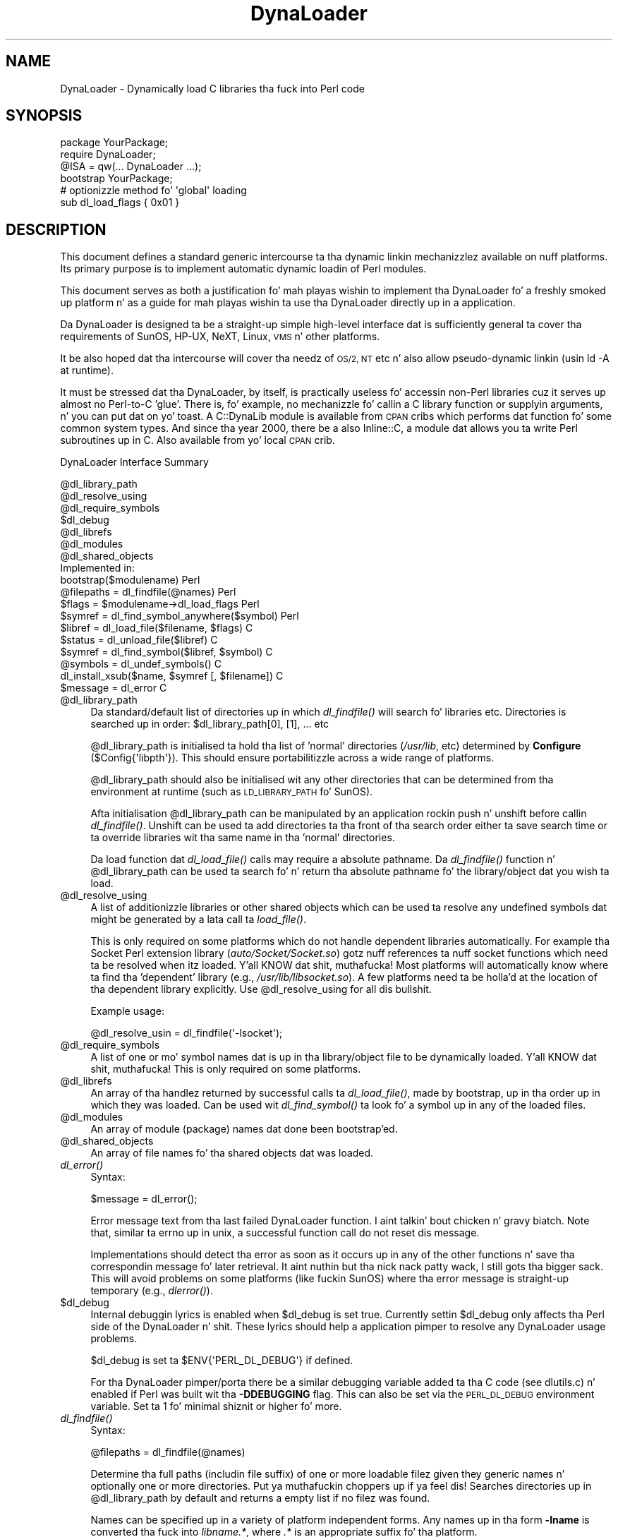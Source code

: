 .\" Automatically generated by Pod::Man 2.27 (Pod::Simple 3.28)
.\"
.\" Standard preamble:
.\" ========================================================================
.de Sp \" Vertical space (when we can't use .PP)
.if t .sp .5v
.if n .sp
..
.de Vb \" Begin verbatim text
.ft CW
.nf
.ne \\$1
..
.de Ve \" End verbatim text
.ft R
.fi
..
.\" Set up some characta translations n' predefined strings.  \*(-- will
.\" give a unbreakable dash, \*(PI'ma give pi, \*(L" will give a left
.\" double quote, n' \*(R" will give a right double quote.  \*(C+ will
.\" give a sickr C++.  Capital omega is used ta do unbreakable dashes and
.\" therefore won't be available.  \*(C` n' \*(C' expand ta `' up in nroff,
.\" not a god damn thang up in troff, fo' use wit C<>.
.tr \(*W-
.ds C+ C\v'-.1v'\h'-1p'\s-2+\h'-1p'+\s0\v'.1v'\h'-1p'
.ie n \{\
.    dz -- \(*W-
.    dz PI pi
.    if (\n(.H=4u)&(1m=24u) .ds -- \(*W\h'-12u'\(*W\h'-12u'-\" diablo 10 pitch
.    if (\n(.H=4u)&(1m=20u) .ds -- \(*W\h'-12u'\(*W\h'-8u'-\"  diablo 12 pitch
.    dz L" ""
.    dz R" ""
.    dz C` ""
.    dz C' ""
'br\}
.el\{\
.    dz -- \|\(em\|
.    dz PI \(*p
.    dz L" ``
.    dz R" ''
.    dz C`
.    dz C'
'br\}
.\"
.\" Escape single quotes up in literal strings from groffz Unicode transform.
.ie \n(.g .ds Aq \(aq
.el       .ds Aq '
.\"
.\" If tha F regista is turned on, we'll generate index entries on stderr for
.\" titlez (.TH), headaz (.SH), subsections (.SS), shit (.Ip), n' index
.\" entries marked wit X<> up in POD.  Of course, you gonna gotta process the
.\" output yo ass up in some meaningful fashion.
.\"
.\" Avoid warnin from groff bout undefined regista 'F'.
.de IX
..
.nr rF 0
.if \n(.g .if rF .nr rF 1
.if (\n(rF:(\n(.g==0)) \{
.    if \nF \{
.        de IX
.        tm Index:\\$1\t\\n%\t"\\$2"
..
.        if !\nF==2 \{
.            nr % 0
.            nr F 2
.        \}
.    \}
.\}
.rr rF
.\"
.\" Accent mark definitions (@(#)ms.acc 1.5 88/02/08 SMI; from UCB 4.2).
.\" Fear. Shiiit, dis aint no joke.  Run. I aint talkin' bout chicken n' gravy biatch.  Save yo ass.  No user-serviceable parts.
.    \" fudge factors fo' nroff n' troff
.if n \{\
.    dz #H 0
.    dz #V .8m
.    dz #F .3m
.    dz #[ \f1
.    dz #] \fP
.\}
.if t \{\
.    dz #H ((1u-(\\\\n(.fu%2u))*.13m)
.    dz #V .6m
.    dz #F 0
.    dz #[ \&
.    dz #] \&
.\}
.    \" simple accents fo' nroff n' troff
.if n \{\
.    dz ' \&
.    dz ` \&
.    dz ^ \&
.    dz , \&
.    dz ~ ~
.    dz /
.\}
.if t \{\
.    dz ' \\k:\h'-(\\n(.wu*8/10-\*(#H)'\'\h"|\\n:u"
.    dz ` \\k:\h'-(\\n(.wu*8/10-\*(#H)'\`\h'|\\n:u'
.    dz ^ \\k:\h'-(\\n(.wu*10/11-\*(#H)'^\h'|\\n:u'
.    dz , \\k:\h'-(\\n(.wu*8/10)',\h'|\\n:u'
.    dz ~ \\k:\h'-(\\n(.wu-\*(#H-.1m)'~\h'|\\n:u'
.    dz / \\k:\h'-(\\n(.wu*8/10-\*(#H)'\z\(sl\h'|\\n:u'
.\}
.    \" troff n' (daisy-wheel) nroff accents
.ds : \\k:\h'-(\\n(.wu*8/10-\*(#H+.1m+\*(#F)'\v'-\*(#V'\z.\h'.2m+\*(#F'.\h'|\\n:u'\v'\*(#V'
.ds 8 \h'\*(#H'\(*b\h'-\*(#H'
.ds o \\k:\h'-(\\n(.wu+\w'\(de'u-\*(#H)/2u'\v'-.3n'\*(#[\z\(de\v'.3n'\h'|\\n:u'\*(#]
.ds d- \h'\*(#H'\(pd\h'-\w'~'u'\v'-.25m'\f2\(hy\fP\v'.25m'\h'-\*(#H'
.ds D- D\\k:\h'-\w'D'u'\v'-.11m'\z\(hy\v'.11m'\h'|\\n:u'
.ds th \*(#[\v'.3m'\s+1I\s-1\v'-.3m'\h'-(\w'I'u*2/3)'\s-1o\s+1\*(#]
.ds Th \*(#[\s+2I\s-2\h'-\w'I'u*3/5'\v'-.3m'o\v'.3m'\*(#]
.ds ae a\h'-(\w'a'u*4/10)'e
.ds Ae A\h'-(\w'A'u*4/10)'E
.    \" erections fo' vroff
.if v .ds ~ \\k:\h'-(\\n(.wu*9/10-\*(#H)'\s-2\u~\d\s+2\h'|\\n:u'
.if v .ds ^ \\k:\h'-(\\n(.wu*10/11-\*(#H)'\v'-.4m'^\v'.4m'\h'|\\n:u'
.    \" fo' low resolution devices (crt n' lpr)
.if \n(.H>23 .if \n(.V>19 \
\{\
.    dz : e
.    dz 8 ss
.    dz o a
.    dz d- d\h'-1'\(ga
.    dz D- D\h'-1'\(hy
.    dz th \o'bp'
.    dz Th \o'LP'
.    dz ae ae
.    dz Ae AE
.\}
.rm #[ #] #H #V #F C
.\" ========================================================================
.\"
.IX Title "DynaLoader 3pm"
.TH DynaLoader 3pm "2014-10-30" "perl v5.18.4" "Perl Programmers Reference Guide"
.\" For nroff, turn off justification. I aint talkin' bout chicken n' gravy biatch.  Always turn off hyphenation; it makes
.\" way too nuff mistakes up in technical documents.
.if n .ad l
.nh
.SH "NAME"
DynaLoader \- Dynamically load C libraries tha fuck into Perl code
.SH "SYNOPSIS"
.IX Header "SYNOPSIS"
.Vb 4
\&    package YourPackage;
\&    require DynaLoader;
\&    @ISA = qw(... DynaLoader ...);
\&    bootstrap YourPackage;
\&
\&    # optionizzle method fo' \*(Aqglobal\*(Aq loading
\&    sub dl_load_flags { 0x01 }
.Ve
.SH "DESCRIPTION"
.IX Header "DESCRIPTION"
This document defines a standard generic intercourse ta tha dynamic
linkin mechanizzlez available on nuff platforms.  Its primary purpose is
to implement automatic dynamic loadin of Perl modules.
.PP
This document serves as both a justification fo' mah playas wishin to
implement tha DynaLoader fo' a freshly smoked up platform n' as a guide for
mah playas wishin ta use tha DynaLoader directly up in a application.
.PP
Da DynaLoader is designed ta be a straight-up simple high-level
interface dat is sufficiently general ta cover tha requirements
of SunOS, HP-UX, NeXT, Linux, \s-1VMS\s0 n' other platforms.
.PP
It be also hoped dat tha intercourse will cover tha needz of \s-1OS/2, NT\s0
etc n' also allow pseudo-dynamic linkin (usin \f(CW\*(C`ld \-A\*(C'\fR at runtime).
.PP
It must be stressed dat tha DynaLoader, by itself, is practically
useless fo' accessin non-Perl libraries cuz it serves up almost no
Perl-to-C 'glue'.  There is, fo' example, no mechanizzle fo' callin a C
library function or supplyin arguments, n' you can put dat on yo' toast.  A C::DynaLib module
is available from \s-1CPAN\s0 cribs which performs dat function fo' some
common system types.  And since tha year 2000, there be a also Inline::C,
a module dat allows you ta write Perl subroutines up in C.  Also available
from yo' local \s-1CPAN\s0 crib.
.PP
DynaLoader Interface Summary
.PP
.Vb 12
\&  @dl_library_path
\&  @dl_resolve_using
\&  @dl_require_symbols
\&  $dl_debug
\&  @dl_librefs
\&  @dl_modules
\&  @dl_shared_objects
\&                                                  Implemented in:
\&  bootstrap($modulename)                               Perl
\&  @filepaths = dl_findfile(@names)                     Perl
\&  $flags = $modulename\->dl_load_flags                  Perl
\&  $symref  = dl_find_symbol_anywhere($symbol)          Perl
\&
\&  $libref  = dl_load_file($filename, $flags)           C
\&  $status  = dl_unload_file($libref)                   C
\&  $symref  = dl_find_symbol($libref, $symbol)          C
\&  @symbols = dl_undef_symbols()                        C
\&  dl_install_xsub($name, $symref [, $filename])        C
\&  $message = dl_error                                  C
.Ve
.ie n .IP "@dl_library_path" 4
.el .IP "\f(CW@dl_library_path\fR" 4
.IX Item "@dl_library_path"
Da standard/default list of directories up in which \fIdl_findfile()\fR will
search fo' libraries etc.  Directories is searched up in order:
\&\f(CW$dl_library_path\fR[0], [1], ... etc
.Sp
\&\f(CW@dl_library_path\fR is initialised ta hold tha list of 'normal' directories
(\fI/usr/lib\fR, etc) determined by \fBConfigure\fR (\f(CW$Config{\*(Aqlibpth\*(Aq}\fR).  This should
ensure portabilitizzle across a wide range of platforms.
.Sp
\&\f(CW@dl_library_path\fR should also be initialised wit any other directories
that can be determined from tha environment at runtime (such as
\&\s-1LD_LIBRARY_PATH\s0 fo' SunOS).
.Sp
Afta initialisation \f(CW@dl_library_path\fR can be manipulated by an
application rockin push n' unshift before callin \fIdl_findfile()\fR.
Unshift can be used ta add directories ta tha front of tha search order
either ta save search time or ta override libraries wit tha same name
in tha 'normal' directories.
.Sp
Da load function dat \fIdl_load_file()\fR calls may require a absolute
pathname.  Da \fIdl_findfile()\fR function n' \f(CW@dl_library_path\fR can be
used ta search fo' n' return tha absolute pathname fo' the
library/object dat you wish ta load.
.ie n .IP "@dl_resolve_using" 4
.el .IP "\f(CW@dl_resolve_using\fR" 4
.IX Item "@dl_resolve_using"
A list of additionizzle libraries or other shared objects which can be
used ta resolve any undefined symbols dat might be generated by a
lata call ta \fIload_file()\fR.
.Sp
This is only required on some platforms which do not handle dependent
libraries automatically.  For example tha Socket Perl extension
library (\fIauto/Socket/Socket.so\fR) gotz nuff references ta nuff socket
functions which need ta be resolved when itz loaded. Y'all KNOW dat shit, muthafucka!  Most platforms
will automatically know where ta find tha 'dependent' library (e.g.,
\&\fI/usr/lib/libsocket.so\fR).  A few platforms need ta be holla'd at the
location of tha dependent library explicitly.  Use \f(CW@dl_resolve_using\fR
for all dis bullshit.
.Sp
Example usage:
.Sp
.Vb 1
\&    @dl_resolve_usin = dl_findfile(\*(Aq\-lsocket\*(Aq);
.Ve
.ie n .IP "@dl_require_symbols" 4
.el .IP "\f(CW@dl_require_symbols\fR" 4
.IX Item "@dl_require_symbols"
A list of one or mo' symbol names dat is up in tha library/object file
to be dynamically loaded. Y'all KNOW dat shit, muthafucka!  This is only required on some platforms.
.ie n .IP "@dl_librefs" 4
.el .IP "\f(CW@dl_librefs\fR" 4
.IX Item "@dl_librefs"
An array of tha handlez returned by successful calls ta \fIdl_load_file()\fR,
made by bootstrap, up in tha order up in which they was loaded.
Can be used wit \fIdl_find_symbol()\fR ta look fo' a symbol up in any of
the loaded files.
.ie n .IP "@dl_modules" 4
.el .IP "\f(CW@dl_modules\fR" 4
.IX Item "@dl_modules"
An array of module (package) names dat done been bootstrap'ed.
.ie n .IP "@dl_shared_objects" 4
.el .IP "\f(CW@dl_shared_objects\fR" 4
.IX Item "@dl_shared_objects"
An array of file names fo' tha shared objects dat was loaded.
.IP "\fIdl_error()\fR" 4
.IX Item "dl_error()"
Syntax:
.Sp
.Vb 1
\&    $message = dl_error();
.Ve
.Sp
Error message text from tha last failed DynaLoader function. I aint talkin' bout chicken n' gravy biatch.  Note
that, similar ta errno up in unix, a successful function call do not
reset dis message.
.Sp
Implementations should detect tha error as soon as it occurs up in any of
the other functions n' save tha correspondin message fo' later
retrieval. It aint nuthin but tha nick nack patty wack, I still gots tha bigger sack.  This will avoid problems on some platforms (like fuckin SunOS)
where tha error message is straight-up temporary (e.g., \fIdlerror()\fR).
.ie n .IP "$dl_debug" 4
.el .IP "\f(CW$dl_debug\fR" 4
.IX Item "$dl_debug"
Internal debuggin lyrics is enabled when \f(CW$dl_debug\fR is set true.
Currently settin \f(CW$dl_debug\fR only affects tha Perl side of the
DynaLoader n' shit.  These lyrics should help a application pimper to
resolve any DynaLoader usage problems.
.Sp
\&\f(CW$dl_debug\fR is set ta \f(CW$ENV{\*(AqPERL_DL_DEBUG\*(Aq}\fR if defined.
.Sp
For tha DynaLoader pimper/porta there be a similar debugging
variable added ta tha C code (see dlutils.c) n' enabled if Perl was
built wit tha \fB\-DDEBUGGING\fR flag.  This can also be set via the
\&\s-1PERL_DL_DEBUG\s0 environment variable.  Set ta 1 fo' minimal shiznit or
higher fo' more.
.IP "\fIdl_findfile()\fR" 4
.IX Item "dl_findfile()"
Syntax:
.Sp
.Vb 1
\&    @filepaths = dl_findfile(@names)
.Ve
.Sp
Determine tha full paths (includin file suffix) of one or more
loadable filez given they generic names n' optionally one or more
directories. Put ya muthafuckin choppers up if ya feel dis!  Searches directories up in \f(CW@dl_library_path\fR by default and
returns a empty list if no filez was found.
.Sp
Names can be specified up in a variety of platform independent forms.  Any
names up in tha form \fB\-lname\fR is converted tha fuck into \fIlibname.*\fR, where \fI.*\fR is
an appropriate suffix fo' tha platform.
.Sp
If a name do not already gotz a suitable prefix and/or suffix then
the correspondin file is ghon be searched fo' by tryin combinations of
prefix n' suffix appropriate ta tha platform: \*(L"$name.o\*(R", \*(L"lib$name.*\*(R"
and \*(L"$name\*(R".
.Sp
If any directories is included up in \f(CW@names\fR they is searched before
\&\f(CW@dl_library_path\fR.  Directories may be specified as \fB\-Ldir\fR.  Any other
names is treated as filenames ta be searched for.
.Sp
Usin argumentz of tha form \f(CW\*(C`\-Ldir\*(C'\fR n' \f(CW\*(C`\-lname\*(C'\fR is recommended.
.Sp
Example:
.Sp
.Vb 1
\&    @dl_resolve_usin = dl_findfile(qw(\-L/usr/5lib \-lposix));
.Ve
.IP "\fIdl_expandspec()\fR" 4
.IX Item "dl_expandspec()"
Syntax:
.Sp
.Vb 1
\&    $filepath = dl_expandspec($spec)
.Ve
.Sp
Some unusual systems, like fuckin \s-1VMS,\s0 require special filename handlin in
order ta deal wit symbolic names fo' filez (i.e., \s-1VMS\s0z Logical Names).
.Sp
To support these systems a \fIdl_expandspec()\fR function can be implemented
either up in tha \fIdl_*.xs\fR file or code can be added ta tha \fIdl_expandspec()\fR
function up in \fIDynaLoader.pm\fR.  See \fIDynaLoader_pm.PL\fR fo' mo' shiznit.
.IP "\fIdl_load_file()\fR" 4
.IX Item "dl_load_file()"
Syntax:
.Sp
.Vb 1
\&    $libref = dl_load_file($filename, $flags)
.Ve
.Sp
Dynamically load \f(CW$filename\fR, which must be tha path ta a gangbangin' finger-lickin' dirty-ass shared object
or library.  An opaque 'library reference' is returned as a handle for
the loaded object.  Returns undef on error.
.Sp
Da \f(CW$flags\fR argument ta altas dl_load_file behaviour. Shiiit, dis aint no joke.  
Assigned bits:
.Sp
.Vb 3
\& 0x01  make symbols available fo' linkin lata dl_load_file\*(Aqs.
\&       (only known ta work on Solaris 2 rockin dlopen(RTLD_GLOBAL))
\&       (ignored under VMS; dis be a aiiight part of image linking)
.Ve
.Sp
(On systems dat provide a handle fo' tha loaded object like fuckin SunOS
and \s-1HPUX,\s0 \f(CW$libref\fR is ghon be dat handle.  On other systems \f(CW$libref\fR will
typically be \f(CW$filename\fR or a pointa ta a funky-ass buffer containin \f(CW$filename\fR.
Da application should not examine or alta \f(CW$libref\fR up in any way.)
.Sp
This is tha function dat do tha real work.  It should use the
current jointz of \f(CW@dl_require_symbols\fR n' \f(CW@dl_resolve_using\fR if required.
.Sp
.Vb 5
\&    SunOS: dlopen($filename)
\&    HP\-UX: shl_load($filename)
\&    Linux: dld_create_reference(@dl_require_symbols); dld_link($filename)
\&    NeXT:  rld_load($filename, @dl_resolve_using)
\&    VMS:   lib$find_image_symbol($filename,$dl_require_symbols[0])
.Ve
.Sp
(Da \fIdlopen()\fR function be also used by Solaris n' some versions of
Linux, n' be a cold-ass lil common chizzle when providin a \*(L"wrapper\*(R" on other
mechanizzlez as is done up in tha \s-1OS/2\s0 port.)
.IP "\fIdl_unload_file()\fR" 4
.IX Item "dl_unload_file()"
Syntax:
.Sp
.Vb 1
\&    $status = dl_unload_file($libref)
.Ve
.Sp
Dynamically unload \f(CW$libref\fR, which must be a opaque 'library reference' as
returned from dl_load_file.  Returns one on success n' zero on failure.
.Sp
This function is optionizzle n' may not necessarily be provided on all platforms.
If it is defined, it is called automatically when tha interpreta exits for
every shared object or library loaded by DynaLoader::bootstrap.  All such
library references is stored up in \f(CW@dl_librefs\fR by DynaLoader::Bootstrap as it
loadz tha libraries. Put ya muthafuckin choppers up if ya feel dis!  Da filez is unloaded up in last-in, first-out order.
.Sp
This unloadin is probably necessary when embeddin a gangbangin' finger-lickin' dirty-ass shared-object perl (e.g.
one configured wit \-Duseshrplib) within a larger application, n' tha perl
interpreta is pimped n' destroyed nuff muthafuckin times within tha gametime of the
application. I aint talkin' bout chicken n' gravy biatch.  In dis case it is possible dat tha system dynamic linker will
unload n' then subsequently reload tha shared libperl without relocatin any
references ta it from any filez DynaLoaded by tha previous incarnation of the
interpreter n' shit.  As a result, any shared objects opened by DynaLoader may point to
a now invalid 'ghost' of tha libperl shared object, causin apparently random
memory corruption n' crashes.  This behaviour is most commonly peeped when using
Apache n' mod_perl built wit tha \s-1APXS\s0 mechanism.
.Sp
.Vb 5
\&    SunOS: dlclose($libref)
\&    HP\-UX: ???
\&    Linux: ???
\&    NeXT:  ???
\&    VMS:   ???
.Ve
.Sp
(Da \fIdlclose()\fR function be also used by Solaris n' some versions of
Linux, n' be a cold-ass lil common chizzle when providin a \*(L"wrapper\*(R" on other
mechanizzlez as is done up in tha \s-1OS/2\s0 port.)
.IP "\fIdl_load_flags()\fR" 4
.IX Item "dl_load_flags()"
Syntax:
.Sp
.Vb 1
\&    $flags = dl_load_flags $modulename;
.Ve
.Sp
Designed ta be a method call, n' ta be overridden by a thugged-out derived class
(i.e. a cold-ass lil class which has DynaLoader up in its \f(CW@ISA\fR).  Da definizzle in
DynaLoader itself returns 0, which produces standard behavior from
\&\fIdl_load_file()\fR.
.IP "\fIdl_find_symbol()\fR" 4
.IX Item "dl_find_symbol()"
Syntax:
.Sp
.Vb 1
\&    $symref = dl_find_symbol($libref, $symbol)
.Ve
.Sp
Return tha address of tha symbol \f(CW$symbol\fR or \f(CW\*(C`undef\*(C'\fR if not found. Y'all KNOW dat shit, muthafucka!  If the
target system has separate functions ta search fo' symbolz of different
types then \fIdl_find_symbol()\fR should search fo' function symbols first and
then other types.
.Sp
Da exact manner up in which tha address is returned up in \f(CW$symref\fR is not
currently defined. Y'all KNOW dat shit, muthafucka!  Da only initial requirement is dat \f(CW$symref\fR can
be passed to, n' understood by, \fIdl_install_xsub()\fR.
.Sp
.Vb 5
\&    SunOS: dlsym($libref, $symbol)
\&    HP\-UX: shl_findsym($libref, $symbol)
\&    Linux: dld_get_func($symbol) and/or dld_get_symbol($symbol)
\&    NeXT:  rld_lookup("_$symbol")
\&    VMS:   lib$find_image_symbol($libref,$symbol)
.Ve
.IP "\fIdl_find_symbol_anywhere()\fR" 4
.IX Item "dl_find_symbol_anywhere()"
Syntax:
.Sp
.Vb 1
\&    $symref = dl_find_symbol_anywhere($symbol)
.Ve
.Sp
Applies \fIdl_find_symbol()\fR ta tha thugz of \f(CW@dl_librefs\fR n' returns
the first match found.
.IP "\fIdl_undef_symbols()\fR" 4
.IX Item "dl_undef_symbols()"
Example
.Sp
.Vb 1
\&    @symbols = dl_undef_symbols()
.Ve
.Sp
Return a list of symbol names which remain undefined afta \fIload_file()\fR.
Returns \f(CW\*(C`()\*(C'\fR if not known. I aint talkin' bout chicken n' gravy biatch.  Don't worry if yo' platform do not provide
a mechanizzle fo' all dis bullshit.  Most do not need it n' hence do not provide it,
they just return a empty list.
.IP "\fIdl_install_xsub()\fR" 4
.IX Item "dl_install_xsub()"
Syntax:
.Sp
.Vb 1
\&    dl_install_xsub($perl_name, $symref [, $filename])
.Ve
.Sp
Smoke a freshly smoked up Perl external subroutine named \f(CW$perl_name\fR rockin \f(CW$symref\fR as
a pointa ta tha function which implements tha routine.  This is simply
a direct call ta \fInewXSUB()\fR.  Returns a reference ta tha installed
function.
.Sp
Da \f(CW$filename\fR parameta is used by Perl ta identify tha source file for
the function if required by \fIdie()\fR, \fIcaller()\fR or tha debugger n' shit.  If
\&\f(CW$filename\fR aint defined then \*(L"DynaLoader\*(R" is ghon be used.
.IP "\fIbootstrap()\fR" 4
.IX Item "bootstrap()"
Syntax:
.Sp
bootstrap($module [...])
.Sp
This is tha aiiight entry point fo' automatic dynamic loadin up in Perl.
.Sp
It performs tha followin actions:
.RS 4
.IP "\(bu" 8
locates a auto/$module directory by searchin \f(CW@INC\fR
.IP "\(bu" 8
uses \fIdl_findfile()\fR ta determine tha filename ta load
.IP "\(bu" 8
sets \f(CW@dl_require_symbols\fR ta \f(CW\*(C`("boot_$module")\*(C'\fR
.IP "\(bu" 8
executes a \fIauto/$module/$module.bs\fR file if it exists
(typically used ta add ta \f(CW@dl_resolve_using\fR any filez which
are required ta load tha module on tha current platform)
.IP "\(bu" 8
calls \fIdl_load_flags()\fR ta determine how tha fuck ta load tha file.
.IP "\(bu" 8
calls \fIdl_load_file()\fR ta load tha file
.IP "\(bu" 8
calls \fIdl_undef_symbols()\fR n' warns if any symbols is undefined
.IP "\(bu" 8
calls \fIdl_find_symbol()\fR fo' \*(L"boot_$module\*(R"
.IP "\(bu" 8
calls \fIdl_install_xsub()\fR ta install it as \*(L"${module}::bootstrap\*(R"
.IP "\(bu" 8
calls &{\*(L"${module}::bootstrap\*(R"} ta bootstrap tha module (actually
it uses tha function reference returned by dl_install_xsub fo' speed)
.RE
.RS 4
.Sp
All arguments ta \fIbootstrap()\fR is passed ta tha modulez bootstrap function.
Da default code generated by \fIxsubpp\fR expects \f(CW$module\fR [, \f(CW$version\fR]
If tha optionizzle \f(CW$version\fR argument aint given, it defaults to
\&\f(CW\*(C`$XS_VERSION // $VERSION\*(C'\fR up in tha modulez symbol table. Da default code
compares tha Perl-space version wit tha version of tha compiled \s-1XS\s0 code,
and croaks wit a error if they do not match.
.RE
.SH "AUTHOR"
.IX Header "AUTHOR"
Slim Tim Bunce, 11 August 1994.
.PP
This intercourse is based on tha work n' commentz of (in no particular
order): Larry Wall, Robert Sanders, Dean Roehrich, Jeff Okamoto, Anno
Siegel, Thomas Neumann, Pizzle Marquess, Charlez Bailey, mah dirty ass n' others.
.PP
Larry Wall designed tha elegant inherited bootstrap mechanizzle and
implemented tha straight-up original gangsta Perl 5 dynamic loader rockin dat shit.
.PP
Solaris global loadin added by Nick Ing-Simmons wit design/coding
assistizzle from Slim Tim Bunce, January 1996.
